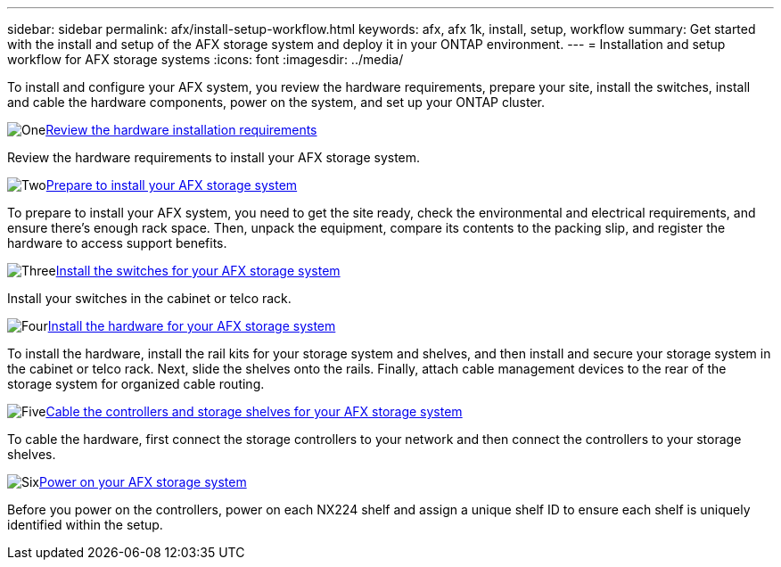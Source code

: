---
sidebar: sidebar
permalink: afx/install-setup-workflow.html
keywords: afx, afx 1k, install, setup, workflow
summary: Get started with the install and setup of the AFX storage system and deploy it in your ONTAP environment.
---
= Installation and setup workflow for AFX storage systems
:icons: font
:imagesdir: ../media/

[.lead]
To install and configure your AFX system, you review the hardware requirements, prepare your site, install the switches, install and cable the hardware components, power on the system, and set up your ONTAP cluster.

.image:https://raw.githubusercontent.com/NetAppDocs/common/main/media/number-1.png[One]link:install-setup-requirements.html[Review the hardware installation requirements]
[role="quick-margin-para"]
Review the hardware requirements to install your AFX storage system.

.image:https://raw.githubusercontent.com/NetAppDocs/common/main/media/number-2.png[Two]link:prepare-hardware.html[Prepare to install your AFX storage system]
[role="quick-margin-para"]
To prepare to install your AFX system, you need to get the site ready, check the environmental and electrical requirements, and ensure there's enough rack space. Then, unpack the equipment, compare its contents to the packing slip, and register the hardware to access support benefits.

.image:https://raw.githubusercontent.com/NetAppDocs/common/main/media/number-3.png[Three]link:install-switches.html[Install the switches for your AFX storage system]
[role="quick-margin-para"]
Install your switches in the cabinet or telco rack. 

.image:https://raw.githubusercontent.com/NetAppDocs/common/main/media/number-4.png[Four]link:deploy-hardware.html[Install the hardware for your AFX storage system]
[role="quick-margin-para"]
To install the hardware, install the rail kits for your storage system and shelves, and then install and secure your storage system in the cabinet or telco rack. Next, slide the shelves onto the rails. Finally, attach cable management devices to the rear of the storage system for organized cable routing.

.image:https://raw.githubusercontent.com/NetAppDocs/common/main/media/number-5.png[Five]link:cable-hardware.html[Cable the controllers and storage shelves for your AFX storage system]
[role="quick-margin-para"]
To cable the hardware, first connect the storage controllers to your network and then connect the controllers to your storage shelves.

.image:https://raw.githubusercontent.com/NetAppDocs/common/main/media/number-6.png[Six]link:power-on-hardware.html[Power on your AFX storage system]
[role="quick-margin-para"]
Before you power on the controllers, power on each NX224 shelf and assign a unique shelf ID to ensure each shelf is uniquely identified within the setup.

// 2025, Jan 25, ONTAPDOC 2261
// 2024 Sept 23, ONTAPDOC 1922